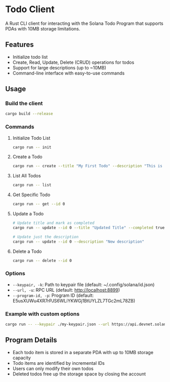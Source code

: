 * Todo Client
:PROPERTIES:
:CUSTOM_ID: todo-client
:END:
A Rust CLI client for interacting with the Solana Todo Program that
supports PDAs with 10MB storage limitations.

** Features
:PROPERTIES:
:CUSTOM_ID: features
:END:
- Initialize todo list
- Create, Read, Update, Delete (CRUD) operations for todos
- Support for large descriptions (up to ~10MB)
- Command-line interface with easy-to-use commands

** Usage
:PROPERTIES:
:CUSTOM_ID: usage
:END:
*** Build the client
:PROPERTIES:
:CUSTOM_ID: build-the-client
:END:
#+begin_src sh
cargo build --release
#+end_src

*** Commands
:PROPERTIES:
:CUSTOM_ID: commands
:END:
**** Initialize Todo List
:PROPERTIES:
:CUSTOM_ID: initialize-todo-list
:END:
#+begin_src sh
cargo run -- init
#+end_src

**** Create a Todo
:PROPERTIES:
:CUSTOM_ID: create-a-todo
:END:
#+begin_src sh
cargo run -- create --title "My First Todo" --description "This is a detailed description"
#+end_src

**** List All Todos
:PROPERTIES:
:CUSTOM_ID: list-all-todos
:END:
#+begin_src sh
cargo run -- list
#+end_src

**** Get Specific Todo
:PROPERTIES:
:CUSTOM_ID: get-specific-todo
:END:
#+begin_src sh
cargo run -- get --id 0
#+end_src

**** Update a Todo
:PROPERTIES:
:CUSTOM_ID: update-a-todo
:END:
#+begin_src sh
# Update title and mark as completed
cargo run -- update --id 0 --title "Updated Title" --completed true

# Update just the description
cargo run -- update --id 0 --description "New description"
#+end_src

**** Delete a Todo
:PROPERTIES:
:CUSTOM_ID: delete-a-todo
:END:
#+begin_src sh
cargo run -- delete --id 0
#+end_src

*** Options
:PROPERTIES:
:CUSTOM_ID: options
:END:
- =--keypair, -k=: Path to keypair file (default:
  ~/.config/solana/id.json)
- =--url, -u=: RPC URL (default: http://localhost:8899)
- =--program-id, -p=: Program ID (default:
  E5usXUWu4XR7rPJS6WLiYKWGj1BtUYLZL7TGc2mL78ZB)

*** Example with custom options
:PROPERTIES:
:CUSTOM_ID: example-with-custom-options
:END:
#+begin_src sh
cargo run -- --keypair ./my-keypair.json --url https://api.devnet.solana.com create --title "Test" --description "Test description"
#+end_src

** Program Details
:PROPERTIES:
:CUSTOM_ID: program-details
:END:
- Each todo item is stored in a separate PDA with up to 10MB storage
  capacity
- Todo items are identified by incremental IDs
- Users can only modify their own todos
- Deleted todos free up the storage space by closing the account
